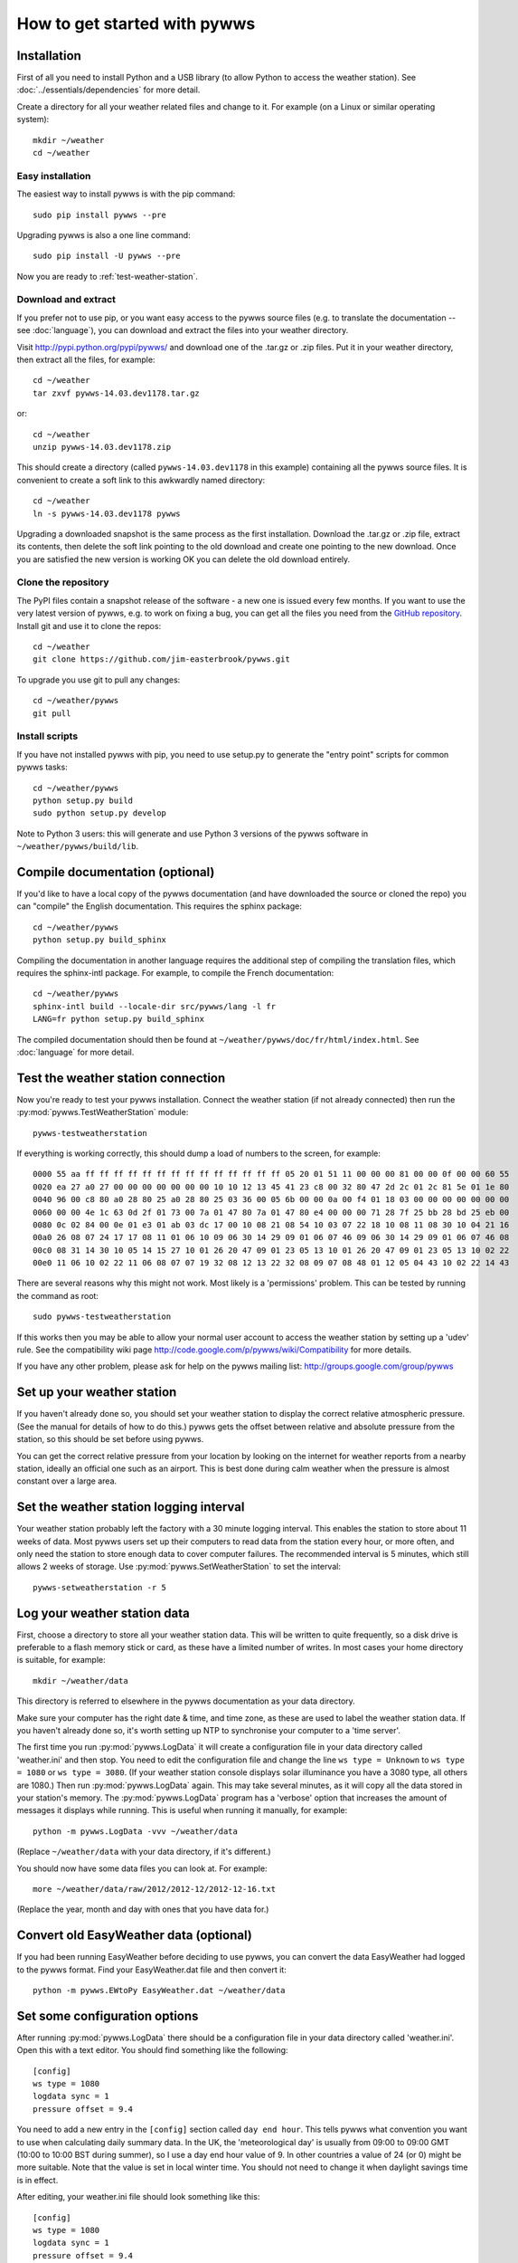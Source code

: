 .. pywws - Python software for USB Wireless Weather Stations
   http://github.com/jim-easterbrook/pywws
   Copyright (C) 2008-14  Jim Easterbrook  jim@jim-easterbrook.me.uk

   This program is free software; you can redistribute it and/or
   modify it under the terms of the GNU General Public License
   as published by the Free Software Foundation; either version 2
   of the License, or (at your option) any later version.

   This program is distributed in the hope that it will be useful,
   but WITHOUT ANY WARRANTY; without even the implied warranty of
   MERCHANTABILITY or FITNESS FOR A PARTICULAR PURPOSE.  See the
   GNU General Public License for more details.

   You should have received a copy of the GNU General Public License
   along with this program; if not, write to the Free Software
   Foundation, Inc., 51 Franklin Street, Fifth Floor, Boston, MA  02110-1301, USA.

How to get started with pywws
=============================

Installation
------------

First of all you need to install Python and a USB library (to allow Python to access the weather station).
See :doc:`../essentials/dependencies` for more detail.

Create a directory for all your weather related files and change to it.
For example (on a Linux or similar operating system)::

   mkdir ~/weather
   cd ~/weather

Easy installation
^^^^^^^^^^^^^^^^^

The easiest way to install pywws is with the pip command::

   sudo pip install pywws --pre

Upgrading pywws is also a one line command::

   sudo pip install -U pywws --pre

Now you are ready to :ref:`test-weather-station`.

Download and extract
^^^^^^^^^^^^^^^^^^^^

If you prefer not to use pip, or you want easy access to the pywws source files (e.g. to translate the documentation -- see :doc:`language`), you can download and extract the files into your weather directory.

Visit http://pypi.python.org/pypi/pywws/ and download one of the .tar.gz or .zip files. Put it in your weather directory, then extract all the files, for example::

   cd ~/weather
   tar zxvf pywws-14.03.dev1178.tar.gz

or::

   cd ~/weather
   unzip pywws-14.03.dev1178.zip

This should create a directory (called ``pywws-14.03.dev1178`` in this example) containing all the pywws source files.
It is convenient to create a soft link to this awkwardly named directory::

   cd ~/weather
   ln -s pywws-14.03.dev1178 pywws

Upgrading a downloaded snapshot is the same process as the first installation.
Download the .tar.gz or .zip file, extract its contents, then delete the soft link pointing to the old download and create one pointing to the new download.
Once you are satisfied the new version is working OK you can delete the old download entirely.

Clone the repository
^^^^^^^^^^^^^^^^^^^^

The PyPI files contain a snapshot release of the software - a new one is issued every few months.
If you want to use the very latest version of pywws, e.g. to work on fixing a bug, you can get all the files you need from the `GitHub repository <https://github.com/jim-easterbrook/pywws>`_.
Install git and use it to clone the repos::

   cd ~/weather
   git clone https://github.com/jim-easterbrook/pywws.git

To upgrade you use git to pull any changes::

   cd ~/weather/pywws
   git pull

Install scripts
^^^^^^^^^^^^^^^

If you have not installed pywws with pip, you need to use setup.py to generate the "entry point" scripts for common pywws tasks::

   cd ~/weather/pywws
   python setup.py build
   sudo python setup.py develop

Note to Python 3 users: this will generate and use Python 3 versions of the pywws software in ``~/weather/pywws/build/lib``.

Compile documentation (optional)
--------------------------------

If you'd like to have a local copy of the pywws documentation (and have downloaded the source or cloned the repo) you can "compile" the English documentation.
This requires the sphinx package::

   cd ~/weather/pywws
   python setup.py build_sphinx

Compiling the documentation in another language requires the additional step of compiling the translation files, which requires the sphinx-intl package.
For example, to compile the French documentation::

   cd ~/weather/pywws
   sphinx-intl build --locale-dir src/pywws/lang -l fr
   LANG=fr python setup.py build_sphinx

The compiled documentation should then be found at ``~/weather/pywws/doc/fr/html/index.html``.
See :doc:`language` for more detail.

.. _test-weather-station:

Test the weather station connection
-----------------------------------

Now you're ready to test your pywws installation.
Connect the weather station (if not already connected) then run the :py:mod:`pywws.TestWeatherStation` module::

   pywws-testweatherstation

If everything is working correctly, this should dump a load of numbers to the screen, for example::

   0000 55 aa ff ff ff ff ff ff ff ff ff ff ff ff ff ff 05 20 01 51 11 00 00 00 81 00 00 0f 00 00 60 55
   0020 ea 27 a0 27 00 00 00 00 00 00 00 10 10 12 13 45 41 23 c8 00 32 80 47 2d 2c 01 2c 81 5e 01 1e 80
   0040 96 00 c8 80 a0 28 80 25 a0 28 80 25 03 36 00 05 6b 00 00 0a 00 f4 01 18 03 00 00 00 00 00 00 00
   0060 00 00 4e 1c 63 0d 2f 01 73 00 7a 01 47 80 7a 01 47 80 e4 00 00 00 71 28 7f 25 bb 28 bd 25 eb 00
   0080 0c 02 84 00 0e 01 e3 01 ab 03 dc 17 00 10 08 21 08 54 10 03 07 22 18 10 08 11 08 30 10 04 21 16
   00a0 26 08 07 24 17 17 08 11 01 06 10 09 06 30 14 29 09 01 06 07 46 09 06 30 14 29 09 01 06 07 46 08
   00c0 08 31 14 30 10 05 14 15 27 10 01 26 20 47 09 01 23 05 13 10 01 26 20 47 09 01 23 05 13 10 02 22
   00e0 11 06 10 02 22 11 06 08 07 07 19 32 08 12 13 22 32 08 09 07 08 48 01 12 05 04 43 10 02 22 14 43

There are several reasons why this might not work.
Most likely is a 'permissions' problem.
This can be tested by running the command as root::

   sudo pywws-testweatherstation

If this works then you may be able to allow your normal user account to access the weather station by setting up a 'udev' rule.
See the compatibility wiki page http://code.google.com/p/pywws/wiki/Compatibility for more details.

If you have any other problem, please ask for help on the pywws mailing list: http://groups.google.com/group/pywws

Set up your weather station
---------------------------

If you haven't already done so, you should set your weather station to display the correct relative atmospheric pressure.
(See the manual for details of how to do this.)
pywws gets the offset between relative and absolute pressure from the station, so this should be set before using pywws.

You can get the correct relative pressure from your location by looking on the internet for weather reports from a nearby station, ideally an official one such as an airport.
This is best done during calm weather when the pressure is almost constant over a large area.

Set the weather station logging interval
----------------------------------------

Your weather station probably left the factory with a 30 minute logging interval.
This enables the station to store about 11 weeks of data.
Most pywws users set up their computers to read data from the station every hour, or more often, and only need the station to store enough data to cover computer failures.
The recommended interval is 5 minutes, which still allows 2 weeks of storage.
Use :py:mod:`pywws.SetWeatherStation` to set the interval::

   pywws-setweatherstation -r 5

Log your weather station data
-----------------------------

First, choose a directory to store all your weather station data.
This will be written to quite frequently, so a disk drive is preferable to a flash memory stick or card, as these have a limited number of writes.
In most cases your home directory is suitable, for example::

   mkdir ~/weather/data

This directory is referred to elsewhere in the pywws documentation as your data directory.

Make sure your computer has the right date & time, and time zone, as these are used to label the weather station data.
If you haven't already done so, it's worth setting up NTP to synchronise your computer to a 'time server'.

The first time you run :py:mod:`pywws.LogData` it will create a configuration file in your data directory called 'weather.ini' and then stop.
You need to edit the configuration file and change the line ``ws type = Unknown`` to ``ws type = 1080`` or ``ws type = 3080``.
(If your weather station console displays solar illuminance you have a 3080 type, all others are 1080.)
Then run :py:mod:`pywws.LogData` again.
This may take several minutes, as it will copy all the data stored in your station's memory.
The :py:mod:`pywws.LogData` program has a 'verbose' option that increases the amount of messages it displays while running.
This is useful when running it manually, for example::

   python -m pywws.LogData -vvv ~/weather/data

(Replace ``~/weather/data`` with your data directory, if it's different.)

You should now have some data files you can look at.
For example::

   more ~/weather/data/raw/2012/2012-12/2012-12-16.txt

(Replace the year, month and day with ones that you have data for.)

Convert old EasyWeather data (optional)
---------------------------------------

If you had been running EasyWeather before deciding to use pywws, you can convert the data EasyWeather had logged to the pywws format.
Find your EasyWeather.dat file and then convert it::

   python -m pywws.EWtoPy EasyWeather.dat ~/weather/data

Set some configuration options
------------------------------

After running :py:mod:`pywws.LogData` there should be a configuration file in your data directory called 'weather.ini'.
Open this with a text editor. You should find something like the following::

   [config]
   ws type = 1080
   logdata sync = 1
   pressure offset = 9.4

You need to add a new entry in the ``[config]`` section called ``day end hour``.
This tells pywws what convention you want to use when calculating daily summary data.
In the UK, the 'meteorological day' is usually from 09:00 to 09:00 GMT (10:00 to 10:00 BST during summer), so I use a day end hour value of 9.
In other countries a value of 24 (or 0) might be more suitable.
Note that the value is set in local winter time.
You should not need to change it when daylight savings time is in effect.

After editing, your weather.ini file should look something like this::

   [config]
   ws type = 1080
   logdata sync = 1
   pressure offset = 9.4
   day end hour = 9

You can also edit the ``pressure offset`` value to adjust how pywws calculates the relative (sea level) air pressure from the absolute value that the station measures.
If you change the pressure offset or day end hour in future, you must update all your stored data by running :py:mod:`pywws.Reprocess`.

For more detail on the configuration file options, see :doc:`../guides/weather_ini`.

.. versionchanged:: 13.10_r1082
   made ``pressure offset`` a config item.
   Previously it was always read from the weather station.

Process the raw data
--------------------

:py:mod:`pywws.LogData` just copies the raw data from the weather station.
To do something useful with that data you probably need hourly, daily and monthly summaries.
These are created by :py:mod:`pywws.Process`. For example::

   python -m pywws.Process ~/weather/data

You should now have some processed files to look at::

   more ~/weather/data/daily/2012/2012-12-16.txt

If you ever change your ``day end hour`` configuration setting, you will need to reprocess all your weather data.
You can do this by running :py:mod:`pywws.Reprocess`::

   python -m pywws.Reprocess ~/weather/data

You are now ready to set up regular or continuous logging, as described in :doc:`hourlylogging` or :doc:`livelogging`.

Read the documentation
----------------------

You're looking at it right now!
The :doc:`index` section is probably the most useful bit to read first, but the :doc:`../api_index` section has a lot more detail on the various pywws modules and commands.